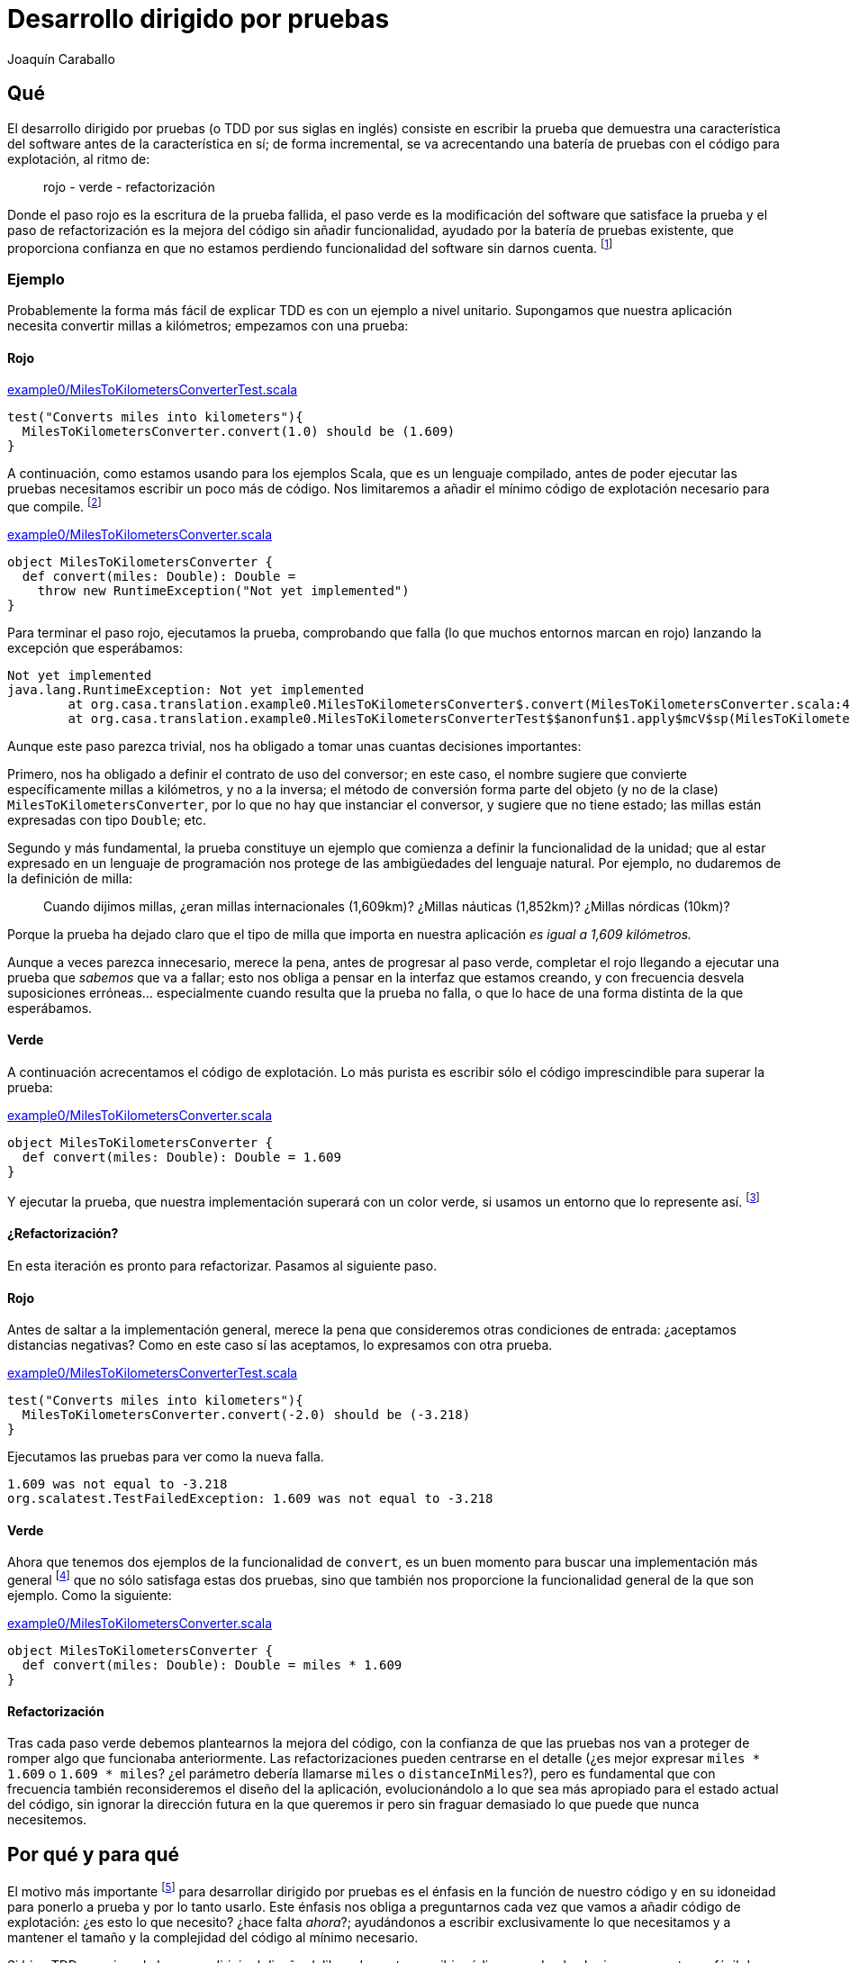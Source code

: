 Desarrollo dirigido por pruebas
===============================
Joaquín Caraballo

Qué
---
El desarrollo dirigido por pruebas (o TDD por sus siglas en inglés) consiste en escribir la prueba que demuestra una característica del software antes de la característica en sí; de forma incremental, se va acrecentando una batería de pruebas con el código para explotación, al ritmo de:

______________________________
rojo - verde - refactorización
______________________________

Donde el paso rojo es la escritura de la prueba fallida, el paso verde es la modificación del software que satisface la prueba y el paso de refactorización es la mejora del código sin añadir funcionalidad, ayudado por la batería de pruebas existente, que proporciona confianza en que no estamos perdiendo funcionalidad del software sin darnos cuenta. footnote:[mencionar el diseño incremental un poco más]

Ejemplo
~~~~~~~
Probablemente la forma más fácil de explicar TDD es con un ejemplo a nivel unitario. Supongamos que nuestra aplicación necesita convertir millas a kilómetros; empezamos con una prueba:

Rojo
^^^^
.https://www.assembla.com/code/tdd-examples/git/nodes/master/src/test/scala/org/casa/translation/example0/MilesToKilometersConverterTest.scala[example0/MilesToKilometersConverterTest.scala]
[source,scala]
-----------------------------------------------------------------------------
test("Converts miles into kilometers"){
  MilesToKilometersConverter.convert(1.0) should be (1.609)
}
-----------------------------------------------------------------------------

A continuación, como estamos usando para los ejemplos Scala, que es un lenguaje compilado, antes  de poder ejecutar las pruebas necesitamos escribir un poco más de código. Nos limitaremos a añadir el mínimo código de explotación necesario para que compile. footnote:[Si estamos usando un entorno de desarrollo, la función de _arreglo_ hará la mayor parte del trabajo por nosotros. En muchos lenguajes como Scala, el compilador nos obligará a incluir alguna implementación antes de permitirnos ejecutar. Algunos desarrolladores suelen implementar inicialmente los métodos lanzando una excepción como en el ejemplo, lo que ayuda a mantener la separación rojo-verde, ya que no se piensa en la implementación hasta el paso verde. Aunque esto pueda parecer prolijo, resulta bastante rápido de producir si tenemos preparada una plantilla en nuestro entorno que introducimos con un atajo. Otra opción es generar la implementación más sencilla que se nos ocurra --por ejemplo, devolviendo +0+ o +null+--.]

.https://www.assembla.com/code/tdd-examples/git/nodes/master/src/main/scala/org/casa/translation/example0/MilesToKilometersConverter.scala[example0/MilesToKilometersConverter.scala]
[source,scala]
-----------------------------------------------------------------------------
object MilesToKilometersConverter {
  def convert(miles: Double): Double = 
    throw new RuntimeException("Not yet implemented")
}
-----------------------------------------------------------------------------

Para terminar el paso rojo, ejecutamos la prueba, comprobando que falla (lo que muchos entornos marcan en rojo) lanzando la excepción que esperábamos:

-----------------------------------------------------------------------------
Not yet implemented
java.lang.RuntimeException: Not yet implemented
	at org.casa.translation.example0.MilesToKilometersConverter$.convert(MilesToKilometersConverter.scala:4)
	at org.casa.translation.example0.MilesToKilometersConverterTest$$anonfun$1.apply$mcV$sp(MilesToKilometersConverterTest.scala:8)
-----------------------------------------------------------------------------

Aunque este paso parezca trivial, nos ha obligado a tomar unas cuantas decisiones importantes:

Primero, nos ha obligado a definir el contrato de uso del conversor; en este caso, el nombre sugiere que convierte específicamente millas a kilómetros, y no a la inversa; el método de conversión forma parte del objeto (y no de la clase) +MilesToKilometersConverter+, por lo que no hay que instanciar el conversor, y sugiere que no tiene estado; las millas están expresadas con tipo +Double+; etc.

Segundo y más fundamental, la prueba constituye un ejemplo que comienza a definir la funcionalidad de la unidad; que al estar expresado en un lenguaje de programación nos protege de las ambigüedades del lenguaje natural. Por ejemplo, no dudaremos de la definición de milla:
______________
Cuando dijimos millas, ¿eran millas internacionales (1,609km)? ¿Millas náuticas (1,852km)? ¿Millas nórdicas (10km)?
______________

Porque la prueba ha dejado claro que el tipo de milla que importa en nuestra aplicación _es igual a 1,609 kilómetros._

Aunque a veces parezca innecesario, merece la pena, antes de progresar al paso verde, completar el rojo llegando a ejecutar una prueba que _sabemos_ que va a fallar; esto nos obliga a pensar en la interfaz que estamos creando, y con frecuencia desvela suposiciones erróneas... especialmente cuando resulta que la prueba no falla, o que lo hace de una forma distinta de la que esperábamos.

Verde
^^^^^
A continuación acrecentamos el código de explotación. Lo más purista es escribir sólo el código imprescindible para superar la prueba: 

.https://www.assembla.com/code/tdd-examples/git/nodes/master/src/main/scala/org/casa/translation/example0/MilesToKilometersConverter.scala[example0/MilesToKilometersConverter.scala]
[source,scala]
-----------------------------------------------------------------------------
object MilesToKilometersConverter {
  def convert(miles: Double): Double = 1.609
}
-----------------------------------------------------------------------------

Y ejecutar la prueba, que nuestra implementación superará con un color verde, si usamos un entorno que lo represente así. footnote:[Más despacio: con http://www.informit.com/articles/article.aspx?p=30641[triangulación]; más deprisa: saltándose el paso verde inicial. Recortes:
Y a continuación ejecutar la prueba, añadir otra prueba con otro valor, ejecutarla y a continuación refactorizar la implementación para que cumpla varias pruebas y la funcionalidad general. Esto es lo que Kent Beck llama triangulación y es la versión más conservadora de la programación dirigida por pruebas. La mayoría de los programadores, cuando lo que desarrollan con TDD está claro, como es el caso, se saltan la triangulación (e incluso el paso verde, pero eso es más delicado)]

¿Refactorización?
^^^^^^^^^^^^^^^^^
En esta iteración es pronto para refactorizar. Pasamos al siguiente paso.


Rojo
^^^^
Antes de saltar a la implementación general, merece la pena que consideremos otras condiciones de entrada: ¿aceptamos distancias negativas? Como en este caso sí las aceptamos, lo expresamos con otra prueba.

.https://www.assembla.com/code/tdd-examples/git/nodes/master/src/test/scala/org/casa/translation/example0/MilesToKilometersConverterTest.scala[example0/MilesToKilometersConverterTest.scala]
[source,scala]
-----------------------------------------------------------------------------
test("Converts miles into kilometers"){
  MilesToKilometersConverter.convert(-2.0) should be (-3.218)
}
-----------------------------------------------------------------------------

Ejecutamos las pruebas para ver como la nueva falla.

-----------------------------------------------------------------------------
1.609 was not equal to -3.218
org.scalatest.TestFailedException: 1.609 was not equal to -3.218
-----------------------------------------------------------------------------

Verde
^^^^^
Ahora que tenemos dos ejemplos de la funcionalidad de +convert+, es un buen momento para buscar una implementación más general footnote:[A esta generalización Kent Beck la llama _triangulación_. No estoy seguro de que me guste el término, porque la triangulación a la que hace analogía permite de forma determinista encontrar una posición a partir de los datos de que se dispone. Aquí, sin embargo, los ejemplos por sí solos no nos permitirían encontrar la solución general, que precisa que además entendamos el problema más allá de los ejemplos.] que no sólo satisfaga estas dos pruebas, sino que también nos proporcione la funcionalidad general de la que son ejemplo. Como la siguiente:

.https://www.assembla.com/code/tdd-examples/git/nodes/master/src/main/scala/org/casa/translation/example0/MilesToKilometersConverter.scala[example0/MilesToKilometersConverter.scala]
[source,scala]
-----------------------------------------------------------------------------
object MilesToKilometersConverter {
  def convert(miles: Double): Double = miles * 1.609
}
-----------------------------------------------------------------------------

Refactorización
^^^^^^^^^^^^^^^
Tras cada paso verde debemos plantearnos la mejora del código, con la confianza de que las pruebas nos van a proteger de romper algo que funcionaba anteriormente. Las refactorizaciones pueden centrarse en el detalle (¿es mejor expresar +miles * 1.609+ o +1.609 * miles+? ¿el parámetro debería llamarse +miles+ o +distanceInMiles+?), pero es fundamental que con frecuencia también reconsideremos el diseño del la aplicación, evolucionándolo a lo que sea más apropiado para el estado actual del código, sin ignorar la dirección futura en la que queremos ir pero sin fraguar demasiado lo que puede que nunca necesitemos.


Por qué y para qué
------------------
El motivo más importante footnote:[_Para mí_ el más importante, seguro que otros discreparán.] para desarrollar dirigido por pruebas es el énfasis en la función de nuestro código y en su idoneidad para ponerlo a prueba y por lo tanto usarlo. Este énfasis nos obliga a preguntarnos cada vez que vamos a añadir código de explotación: ¿es esto lo que necesito? ¿hace falta _ahora_?; ayudándonos a escribir exclusivamente lo que necesitamos y a mantener el tamaño y la complejidad del código al mínimo necesario.

Si bien TDD no exime de buscar y dirigir el diseño deliberadamente, escribir código que, desde el primer momento, es fácil de probar favorece una cierta simplicidad y, definitivamente, evidencia el acoplamiento, guiándonos hacia el cuidado de la colaboración entre las unidades. En particular, la inyección de dependencias y la separación entre sus interfaces y las implementaciones, emergen de forma natural, dado que facilitan las pruebas automatizadas.

Los proyectos que se desarrollan dirigidos por pruebas cuentan en todo momento con una batería de pruebas al día, que documenta la intención de cada unidad del software, de combinaciones de unidades y del software en su totalidad. Además, las pruebas, si bien no la garantizan, dan una buena indicación de la corrección del software; lo que reduce el miedo a romper algo, y lo sustituye por un hábito diligente de refactorizar con frecuencia y mejorar el diseño progresivamente.


Ejemplos
~~~~~~~~
El uso del TDD influye en el código que escribimos; por ejemplo, el traductor siguiente es difícil de probar, por lo que probablemente no es el resultado de un desarrollo guiado por pruebas:

.https://www.assembla.com/code/tdd-examples/git/nodes/master/src/main/scala/org/casa/translation/example1coupled/SpanishIntoEnglishTranslator.scala[example1coupled/SpanishIntoEnglishTranslator.scala]
[source,scala]
-----------------------------------------------------------------------------
class SpanishIntoEnglishTranslator {
  def translate(spanish: String) {
    println(spanish.split(' ').map(_ match {
      case "yo" => "I"
      case "soy" => "am"
      case _ => "mmmeh"
    }).mkString(" "))
  }
}
-----------------------------------------------------------------------------

Si lo desarrollamos con la facilidad de prueba en mente desde el principio, probablemente nos encontraremos con que, para probar el resultado de la traducción, necesitamos que el código que traduce devuelva el resultado; de hecho, ¿acaso no es la traducción en sí la responsabilidad principal de esta clase, y no el mostrar por pantalla? Si pudiéramos obtener el resultado, una prueba de nuestro traductor podría ser algo así:

.https://www.assembla.com/code/tdd-examples/git/nodes/master/src/test/scala/org/casa/translation/example2/SpanishIntoEnglishTranslatorTest.scala[example2/SpanishIntoEnglishTranslatorTest.scala]
[source,scala]
-----------------------------------------------------------------------------
var translator: SpanishIntoEnglishTranslator = _

before {
  translator = new SpanishIntoEnglishTranslator()
}

test("translates what it can") {
  translator.translate("yo soy") should be("I am")
}

test("mmmehs what it can't") {
  translator.translate("dame argo") should be("mmmeh mmmeh")
}
-----------------------------------------------------------------------------

Lo que nos llevaría a un traductor menos acoplado a la muestra por pantalla

.https://www.assembla.com/code/tdd-examples/git/nodes/master/src/main/scala/org/casa/translation/example2/SpanishIntoEnglishTranslator.scala[example2/SpanishIntoEnglishTranslator.scala]
[source,scala]
-----------------------------------------------------------------------------
class SpanishIntoEnglishTranslator {
  def translate(spanish: String): String =
    spanish.split(' ').map(_ match {
      case "yo" => "I"
      case "soy" => "am"
      case _ => "mmmeh"
    }).mkString(" ")
}
-----------------------------------------------------------------------------

Granularidad
------------
Al trabajar orientados por las pruebas, nos encontraremos pronto con la tensión entre dos impulsos a menudo contradictorios. Por un lado, queremos que nuestras pruebas sean extremadamente claras, queremos que documenten y verifiquen exactamente un aspecto de nuestro software. Esta tendencia nos empuja a aumentar la granularidad, es decir, el nivel de detalle de las pruebas y para lograrlo de manera efectiva con frecuencia nos guía a aumentar la granularidad de la aplicación en sí, descomponiéndola en unidades centradas en una sola responsabilidad y por lo tanto muy cohesivas. Por otro lado queremos que las pruebas especifiquen el comportamiento de la aplicación en su conjunto, porque es el comportamiento de la aplicación en sí lo que realmente importa, lo que justifica la inversión de dinero, recursos o esfuerzo necesaria para su materialización.

La respuesta clásica a este dilema sería que el público para el que documentamos las pruebas unitarias son los desarrolladores del equipo, mientras que el de las pruebas funcionales es el cliente o quien haya encargado el desarrollo de la aplicación, es decir, quien paga. Sin embargo en la práctica esta distinción es muy difusa: con frecuencia el cliente en sí no llega a ver nuestras pruebas funcionales, que se convierten en una documentación que ayuda a desarrolladores y quizá a otros roles más o menos técnicos (técnicos de calidad, analistas funcionales) a crear un lenguaje con el que comunicarse con el cliente, pero que básicamente sigue teniendo a los desarrolladores como público principal. También encontramos contradicciones en el otro extremo, donde a menudo las pruebas unitarias más valiosas son aquellas que documentan y verifican una parte crucial de la lógica de la aplicación, como puedan ser reglas o cálculos, que se han ido descubriendo durante la vida del proyecto a partir del diálogo con el cliente, y por lo tanto, en las que el cliente va a estar muy interesado.


Probar una sola cosa cada vez
~~~~~~~~~~~~~~~~~~~~~~~~~~~~~
El mantenimiento de la batería de pruebas, que crece con la aplicación, requiere una inversión de esfuerzo constante; una de técnicas que puede ayudarnos a mantener este esfuerzo manejable es reducir el alcance de cada prueba. Idealmente, el cambio de un detalle del funcionamiento de nuestra aplicación debería afectar exclusivamente a una prueba que sólo verifica ese detalle; o dicho de otra manera:

* si es posible un cierto funcionamiento sin que falle ninguna prueba, tenemos una laguna en la cobertura de la batería; 
* si falla más de una, la batería tiene código redundante, incrementando el coste de mantenimiento
* si la prueba que falla incluye la verificación de elementos que no están directamente relacionados con nuestro cambio, probablemente sea demasiado compleja, dado que introducir el cambio en el sistema requiere tener en cuenta aspectos independientes de la aplicación.

Ejemplo footnote:[¿Incluir inicialización o paso previo común?]
^^^^^^^^^^^^^^^^^^^^^^^^^^^^^^^^^^^^^^^^^^^^^^^^^^^^^^^^^^^^^^^
Volvamos a <<_ejemplos, donde dejamos>> el ejemplo del traductor y supongamos que lo siguiente que queremos hacer es separar las palabras del texto original no sólo mediante espacios, sino también mediante cambios de línea. Como estamos guiando los cambios con pruebas, añadimos una prueba a +SpanishIntoEnglishTranslatorTest+ que verifique el nuevo funcionamiento.

[source,scala]
-----------------------------------------------------------------------------
test("splits by change of line") {
  translator.translate("yo\nsoy") should be("I am")
}
-----------------------------------------------------------------------------

El problema que tiene esto es que la prueba mezcla la separación del texto original y la traducción de las palabras; lo que documentamos con este ejemplo sería más inteligible si pudiéramos expresar la entrada como +"xx\nxx"+; sin embargo, la forma actual del sistema no lo permite, porque la traducción es parte del método que estamos probando.

Supongamos además que el siguiente incremento funcional afectase a la traducción de palabras en sí, por ejemplo, cambiando el idioma origen al francés o a otra variante del español; este cambio afectaría a cada una de las pruebas de +SpanishIntoEnglishTranslatorTest+, pero, ¿por qué debería verse afectada una prueba como +test("splits by change of line")+, cuyo propósito es probar la separación en palabras?

Podemos ver estas deficiencias de nuestra batería como el resultado de una granularidad inapropiada, dado que la misma prueba está verificando varias cosas: que nuestro traductor separa frases en palabras, que las traduce y que las junta otra vez. La solución podría estar en refactorizar antes de aplicar el cambio: ¿Quizá la clase que se encarga de descomponer y componer debería ser distinta de la que traduzca palabra por palabra?

.https://www.assembla.com/code/tdd-examples/git/nodes/master/src/test/scala/org/casa/translation/example3/TranslatorTest.scala[example3/TranslatorTest.scala]
[source,scala]
-----------------------------------------------------------------------------
var translator: Translator = _

before {
  val dictionary: (String => String) = _ match {
    case "bueno" => "scorchio"
    case "cerveza" => "pissed"
    case _ => "changeplease"
  }
  translator = new Translator(dictionary)
}

test("translates word by word according to dictionary") {
  translator.translate("soy bueno") should be("changeplease scorchio")
}
-----------------------------------------------------------------------------

El traductor que nos queda está más centrado en descomponer y componer, y es independiente del diccionario.

.https://www.assembla.com/code/tdd-examples/git/nodes/master/src/main/scala/org/casa/translation/example3/Translator.scala[example3/Translator.scala]
[source,scala]
-----------------------------------------------------------------------------
class Translator(val dictionary: (String) => String) {
  def translate(spanish: String): String =
    spanish.split(' ').map(dictionary).mkString(" ")
}
-----------------------------------------------------------------------------

La refactorización nos permite expresar la división del texto original por saltos de línea con una prueba más centrada:

.https://www.assembla.com/code/tdd-examples/git/nodes/master/src/main/scala/org/casa/translation/example3/Translator.scala[example3/Translator.scala]
[source,scala]
-----------------------------------------------------------------------------
test("splits by change of line"){
  new Translator(s => s).translate("xxx\nxx") should be("xxx xx")
}
-----------------------------------------------------------------------------

Lo cierto es que esta prueba aún tiene muchos elementos que nos distraen de la funcionalidad que realmente queremos documentar. Si lo que queremos expresar es la división en palabras de forma exclusiva, algo así como:

.https://www.assembla.com/code/tdd-examples/git/nodes/master/src/test/scala/org/casa/translation/example4/SplitterTest.scala[example4/SplitterTest.scala]
[source,scala]
-----------------------------------------------------------------------------
test("splits by space") {
  split("xxx xx") should be(Seq("xxx", "xx"))
}

test("splits by change of line") {
  split("xxx\nxx") should be(Seq("xxx", "xx"))
}
-----------------------------------------------------------------------------


Podemos introducir un método de ayuda en el código de prueba que nos permita esconder un poco los elementos que no son pertinentes:

[source,scala]
-----------------------------------------------------------------------------
def split(source: String): Seq[String] = new Translator((s: String) => s).translate(source)
-----------------------------------------------------------------------------

Pero esa técnica tiene el problema de _esconder_ el sistema que estamos probando. En caso del ejemplo, probablemente sea mejor inyectar en el traductor una unidad con la responsabilidad de separar en palabras el texto origen.

.https://www.assembla.com/code/tdd-examples/git/nodes/master/src/test/scala/org/casa/translation/example4/TranslatorTest.scala[example4/TranslatorTest.scala]
[source,scala]
-----------------------------------------------------------------------------
class TranslatorTest extends FunSuite with ShouldMatchers with BeforeAndAfter {
  var translator: Translator = _

  before {
    val dictionary: (String => String) = _ match {
      case "xx" => "yy"
      case _ => throw new IllegalStateException
    }
    translator = new Translator(_ split ' ', dictionary)
  }

  test("splits according to splitter, translates word by word according to dictionary and joins everything toghether with spaces") {
    translator.translate("xx xx") should be("yy yy")
  }
}
-----------------------------------------------------------------------------

.https://www.assembla.com/code/tdd-examples/git/nodes/master/src/main/scala/org/casa/translation/example4/Translator.scala[example4/Translator.scala]
[source,scala]
-----------------------------------------------------------------------------
class Translator(val splitter: (String) => Seq[String], val dictionary: (String) => String) {
  def translate(spanish: String): String =
    splitter(spanish) map dictionary mkString " "
}
-----------------------------------------------------------------------------


La nueva unidad, tendrá el método split en el código de explotación, por lo que no necesitamos _esconder_ nada en nuestras pruebas.

.https://www.assembla.com/code/tdd-examples/git/nodes/master/src/main/scala/org/casa/translation/example4/Splitter.scala[example4/Splitter.scala]
[source,scala]
-----------------------------------------------------------------------------
object Splitter {
  def split(s: String): Seq[String] = s split """[ \n]"""
}
-----------------------------------------------------------------------------

El aumento de la granularidad nos ha permitido que la introducción de funcionalidad nueva no afecte a multitud de pruebas. Sin embargo, esto no ha sido gratis; hemos aumentado la complejidad del código y nos hemos quedado con una prueba del traductor bastante sospechosa, en la que casi sólo probamos que el traductor delega a las unidades colaboradoras y la prueba verifica, de hecho, varias delegaciones. Aún podríamos empujar la granularidad un poco más y mover la unión mediante espacios de las palabras traducidas a su propia unidad pero eso incrementaría estos problemas. Además, como veremos en <<_crítica, la sección de crítica>>, incrementar la granularidad antes de tiempo puede guiarnos a un diseño inapropiado... Al final, todas estas decisiones hay que valorarlas una a una y decidir qué es lo más apropiado en cada caso, teniendo en cuenta aspectos como la complejidad, el tiempo de ejecución y la dirección en la que esperamos que vaya el proyecto.

Crítica
^^^^^^^
En el ejemplo anterior hemos ilustrado también una de las principales críticas contra el desarrollo dirigido por pruebas: para poder probar la clase de traducción satisfactoriamente, la hemos descompuesto en un diccionario y un desensamblador/ensamblador de palabras; sin embargo, si de verdad fuéramos a diseñar un sistema de traducción automatizada esta abstracción no sería apropiada, ya que el diccionario necesita el contexto, la disposición de palabras en el texto resultante depende de la función gramatical, etc. ¿Significa esto que el TDD nos ha guiado en la dirección incorrecta? Yo diría que una cosa no quita la otra: como mencionamos antes, el TDD no nos exime de diseñar nuestro software; en este caso podría considerarse que la distinción de abstracciones ha sido prematura, que no hemos tenido en cuenta la dirección general en la que vamos... O incluso que siempre podemos empezar con una visión simplista y evolucionar el diseño a medida que nuestro modelo y compresión del problema se vuelven más sofisticados; con la confianza que nos da nuestra batería de pruebas, resultará más fácil evolucionar nuestro diseño incrementalmente, pasando de un sistema que funciona a un otro sistema que funciona, y que hace quizá un poco más que el anterior.

A continuación explicamos el otro extremo de la tensión de la que hablábamos, el uso de pruebas que ejercitan el conjunto de la aplicación para guiar el desarrollo; las pruebas funcionales consiguen esquivar la crítica anterior centrándose en la visión de conjunto, sin embargo, no recomendaría basarse exclusivamente en pruebas funcionales, porque resultaría muy difícil mantener un nivel de cobertura suficiente, y, más importante, porque significaría renunciar a la guía de las pruebas en el desarrollo de los niveles inferiores de la aplicación.


Probar el conjunto de la aplicación
~~~~~~~~~~~~~~~~~~~~~~~~~~~~~~~~~~~
La mayoría de las introducciones al TDD se centran en las pruebas unitarias, y hasta ahora hemos hecho aquí lo mismo. No obstante, si llevamos hasta sus últimas consecuencias los principios que hemos visto --guiarnos manteniendo el enfoque en los objetivos del software, documentar y verificar--, deberemos considerar que las pruebas más importantes son aquellas que ejercitan el conjunto del sistema; desde este punto de vista, lo ideal sería que todas las pruebas verificaran el conjunto del software, ejecutándose en un entorno similar al de explotación, o incluso en el entorno de explotación en sí. Lo cierto es que normalmente acabamos transigiendo, debido al coste de ejercitar ciertas acciones destructivas en explotación, a la falta de recursos necesarios, o a decisiones arquitectónicas previas que no hayan tenido en cuenta la facilidad de prueba. Sin embargo, eso no significa que tengamos que claudicar completamente.

Ejemplo
~~~~~~~
Volvamos al ejemplo inicial de conversión de distancias, y supongamos que necesitamos ofrecer un servicio de conversión de unidades nuestros clientes a través de un servicio web, porque hemos decidido que no hay suficientes conversores en Internet. La _primera_ prueba que vamos a escribir, es una prueba que ejercite el conjunto de la aplicación. Nos concentraremos en un cierto mínimo incremento de funcionalidad, visible para los usuarios del sistema, que requiera una implementación reducida y que tenga un alto valor desde un punto de vista comercial o de los objetivos últimos del proyecto. En nuestro caso empezamos con la conversión de millas a kilómetros.

.https://www.assembla.com/code/unitconvert/git/nodes/master/src/test/scala/org/casa/unitconvert/step1/functional/ConversionTest.scala[step1/functional/ConversionTest.scala]
[source,scala]
-----------------------------------------------------------------------------
test("Converts miles into kilometers"){
  get("http://localhost:8080/1.0") should be (1.609)
}
-----------------------------------------------------------------------------

El método +get+ es aquí un método de ayuda para pruebas, que hace una petición _http get_ y devuelve en contenido del cuerpo del mensaje. Evidentemente, poner esto en funcionamiento requiere un cierto trabajo, pero si nos concentramos en lo fundamental, no será tanto y además nos ayudará a plantearnos cuestiones importantes a cerca del sistema, particularmente a nivel de aplicación, por ejemplo: _¿cómo nos comunicaremos con el sistema?_; y a cerca de cómo lo vamos a probar. Así, desde el primer momento la facilidad de prueba es un _ciudadano de primera categoría_ de nuestro proyecto.

Con esta prueba como guía, nos concentraremos ahora en recorrer todo el sistema, casi a toda velocidad, hasta que la satisfagamos. El proyecto completo se puede encontrar en los enlaces, pero el conversor en su versión mínima viene a ser:


.https://www.assembla.com/code/unitconvert/git/nodes/master/src/main/scala/org/casa/unitconvert/step1/Converter.scala[step1/Converter.scala]
[source,scala]
-----------------------------------------------------------------------------
class Converter extends HttpServlet {
  override def doGet(req: HttpServletRequest, resp: HttpServletResponse) {
    resp.getWriter.print("1.609")
  }
}
-----------------------------------------------------------------------------

Como vemos la funcionalidad que estamos ofreciendo es, como en el ejemplo inicial, trivial. Pero llegar a ella nos ha obligado a definir el esqueleto de todo nuestro sistema, incluyendo código de explotación y de prueba.

A continuación progresaremos dependiendo de nuestras prioridades. Por ejemplo, podemos concentrarnos en completar funcionalmente la conversión de millas a kilómetros.

.https://www.assembla.com/code/unitconvert/git/nodes/master/src/test/scala/org/casa/unitconvert/step2/functional/ConversionTest.scala[step2/functional/ConversionTest.scala]
[source,scala]
-----------------------------------------------------------------------------
test("Converts negative miles into kilometers") {
  get("http://localhost:8080/-2.0") should be("-3.218")
}
-----------------------------------------------------------------------------

.https://www.assembla.com/code/unitconvert/git/nodes/master/src/main/scala/org/casa/unitconvert/step2/Converter.scala[step2/Converter.scala]
[source,scala]
-----------------------------------------------------------------------------
class Converter extends HttpServlet {
  override def doGet(req: HttpServletRequest, resp: HttpServletResponse) {
    val miles = req.asInstanceOf[Request].getUri.getPath.substring(1).toDouble
    resp.getWriter.print(miles * 1.609)
  }
}
-----------------------------------------------------------------------------

A continuación el manejo de los casos de error, como cantidades de millas que no sean numéricas

.https://www.assembla.com/code/unitconvert/git/nodes/master/src/test/scala/org/casa/unitconvert/step3/functional/ConversionTest.scala[step3/functional/ConversionTest.scala]
[source,scala]
-----------------------------------------------------------------------------
test("Responds with SC_BAD_REQUEST (400) and error message to unparseable amounts of miles") {
  statusCode("http://localhost:8080/blah") should be(HttpServletResponse.SC_BAD_REQUEST)
  get("http://localhost:8080/blah") should be("Unparseable amount of miles: 'blah'\n")
}
-----------------------------------------------------------------------------

.https://www.assembla.com/code/unitconvert/git/nodes/master/src/main/scala/org/casa/unitconvert/step3/Converter.scala[step3/Converter.scala]
[source,scala]
-----------------------------------------------------------------------------
class Converter extends HttpServlet {
  override def doGet(req: HttpServletRequest, resp: HttpServletResponse) {
    val milesAsString = req.asInstanceOf[Request].getUri.getPath.substring(1)
    try {
      val miles = milesAsString.toDouble
      resp.getWriter.print(miles * 1.609)
    }
    catch {
      case _: NumberFormatException => {
        resp.setStatus(HttpServletResponse.SC_BAD_REQUEST)
        resp.getWriter.println("Unparseable amount of miles: '" + milesAsString + "'")
      }
    }
  }
}
-----------------------------------------------------------------------------

Mantener verde la batería
-------------------------
La batería de pruebas es la documentación de la funcionalidad de nuestro código. Una documentación que se mantiene al día, porque va creciendo con cada cambio y es ejercitada, es decir, ejecutamos las pruebas, al menos con cada envío de los cambios al repositorio. 

Trabajar dirigido por pruebas significa mantener siempre el correcto funcionamiento del sistema; idealmente la última versión en el repositorio común deberá estar en todo momento lista para ponerla en explotación, y las pruebas satisfechas en todo momento footnote:[De hecho, algunos equipos hacen exactamente eso, ponen cada versión que satisface la batería completa automáticamente en explotación --_cita... continuous deployment, etc._], con lo que la documentación proporcionada por las pruebas estará siempre al día. Para lograrlo, deberemos comprobar la satisfacción de las pruebas antes de enviar cualquier cambio al repositorio común; además, muchos equipos se ayudan de un sistema de integración continua que verifica automáticamente la batería cada vez que se detecta un cambio en el repositorio.

A medida que crece la aplicación, el tiempo que requiere la batería completa tiende a aumentar, lo que incrementa el coste del desarrollo y motiva a los desarrolladores a no siempre satisfacer la batería completa o a espaciar los envios de cambios al repositorio común; ambos efectos muy perniciosos. Para mantener la programación dirigida por pruebas de forma viable deberemos esforzarnos en mantener reducido este tiempo; la manera de lograrlo va más allá de un artículo introductorio, pero incluye la selección y el ajuste de la tecnología empleada para los distintos elementos de la batería, la ejecución en paralelo e incluso la partición de la aplicación en sí o cualquier ajuste que la haga más rápida.footnote:[Otra forma de reducir el tiempo es transigiendo en alguna medida, es decir, no cumpliendo en ocasiones todo lo que describimos en este artículo]

Otro problema relacionado con el coste de la batería son los fallos intermitentes, que necesitarán un esfuerzo importante de mantenimiento; hemos de invertir el esfuerzo necesario para entender la raíz de cada fallo y resolverlo. Las fuentes típicas de fallos intermitentes son los aspectos no deterministas del software: Por ejemplo, cuando lo que verificamos es naturaleza asíncrona, necesitamos controlar el estado de la aplicación mediante puntos de sincronización. Algunas condiciones son imposibles de verificar per se, como la ausencia de comportamiento; en estos casos a menudo la solución pasa por alterar la aplicación desvelando su estado lo suficiente como para que las pruebas puedan sincrozarse con la aplicación y sepan cuándo debería haber tenido lugar el evento que estemos verificando. También suelen causar fallos intermitentes las dependencias de elementos fuera del control de la prueba, como el reloj del sistema; y su solución pasa normalmente por la inclusión y el control de dicho elemento desde la prueba, por ejemplo, alterando la percepción del tiempo de la aplicación mediante un _proxy_ controlable desde las pruebas.


